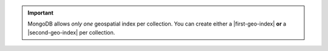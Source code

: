 .. important:: MongoDB allows *only one* geospatial index per
   collection. You can create either a |first-geo-index| **or** a
   |second-geo-index| per collection.
